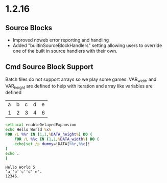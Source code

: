 * 1.2.16
** Source Blocks
	- Improved noweb error reporting and handling
	- Added "builtinSourceBlockHandlers" setting allowing users 
	  to override one of the built in source handlers with their own.

** Cmd Source Block Support

	Batch files do not support arrays so we play some games.
	VAR_width and VAR_height are defined to help with iteration and
	array like variables are defined

	#+NAME: table-source
	| a | b | c | d | e |
	| 1 | 2 | 3 | 4 | 6 |

	#+BEGIN_SRC cmd :var x=5 :var DATA=table-source
        setLocal enableDelayedExpansion	
		echo Hello World %x%
		FOR /L %%r IN (1,1,%DATA_height%) DO (
		    FOR /L %%c IN (1,1,%DATA_width%) DO (
			echo|set /p dummy=!DATA[%%r,%%c]!
		)
		echo .
		)
	#+END_SRC

   #+RESULTS:
   : Hello World 5
   : 'a''b''c''d''e'.
   : 12346.
